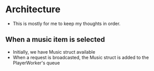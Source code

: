 * Architecture
- This is mostly for me to keep my thoughts in order.
** When a music item is selected
- Initially, we have Music struct available
- When a request is broadcasted, the Music struct is added to the PlayerWorker's queue

